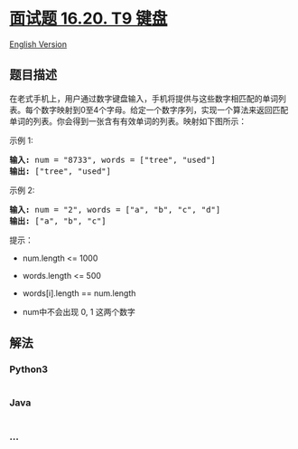 * [[https://leetcode-cn.com/problems/t9-lcci][面试题 16.20. T9 键盘]]
  :PROPERTIES:
  :CUSTOM_ID: 面试题-16.20.-t9-键盘
  :END:
[[./lcci/16.20.T9/README_EN.org][English Version]]

** 题目描述
   :PROPERTIES:
   :CUSTOM_ID: 题目描述
   :END:

#+begin_html
  <!-- 这里写题目描述 -->
#+end_html

#+begin_html
  <p>
#+end_html

在老式手机上，用户通过数字键盘输入，手机将提供与这些数字相匹配的单词列表。每个数字映射到0至4个字母。给定一个数字序列，实现一个算法来返回匹配单词的列表。你会得到一张含有有效单词的列表。映射如下图所示：

#+begin_html
  </p>
#+end_html

[[./images/17_telephone_keypad.png]]

#+begin_html
  <p>
#+end_html

示例 1:

#+begin_html
  </p>
#+end_html

#+begin_html
  <pre><strong>输入:</strong> num = &quot;8733&quot;, words = [&quot;tree&quot;, &quot;used&quot;]
  <strong>输出:</strong> [&quot;tree&quot;, &quot;used&quot;]
  </pre>
#+end_html

#+begin_html
  <p>
#+end_html

示例 2:

#+begin_html
  </p>
#+end_html

#+begin_html
  <pre><strong>输入:</strong> num = &quot;2&quot;, words = [&quot;a&quot;, &quot;b&quot;, &quot;c&quot;, &quot;d&quot;]
  <strong>输出:</strong> [&quot;a&quot;, &quot;b&quot;, &quot;c&quot;]</pre>
#+end_html

#+begin_html
  <p>
#+end_html

提示：

#+begin_html
  </p>
#+end_html

#+begin_html
  <ul>
#+end_html

#+begin_html
  <li>
#+end_html

num.length <= 1000

#+begin_html
  </li>
#+end_html

#+begin_html
  <li>
#+end_html

words.length <= 500

#+begin_html
  </li>
#+end_html

#+begin_html
  <li>
#+end_html

words[i].length == num.length

#+begin_html
  </li>
#+end_html

#+begin_html
  <li>
#+end_html

num中不会出现 0, 1 这两个数字

#+begin_html
  </li>
#+end_html

#+begin_html
  </ul>
#+end_html

** 解法
   :PROPERTIES:
   :CUSTOM_ID: 解法
   :END:

#+begin_html
  <!-- 这里可写通用的实现逻辑 -->
#+end_html

#+begin_html
  <!-- tabs:start -->
#+end_html

*** *Python3*
    :PROPERTIES:
    :CUSTOM_ID: python3
    :END:

#+begin_html
  <!-- 这里可写当前语言的特殊实现逻辑 -->
#+end_html

#+begin_src python
#+end_src

*** *Java*
    :PROPERTIES:
    :CUSTOM_ID: java
    :END:

#+begin_html
  <!-- 这里可写当前语言的特殊实现逻辑 -->
#+end_html

#+begin_src java
#+end_src

*** *...*
    :PROPERTIES:
    :CUSTOM_ID: section
    :END:
#+begin_example
#+end_example

#+begin_html
  <!-- tabs:end -->
#+end_html
